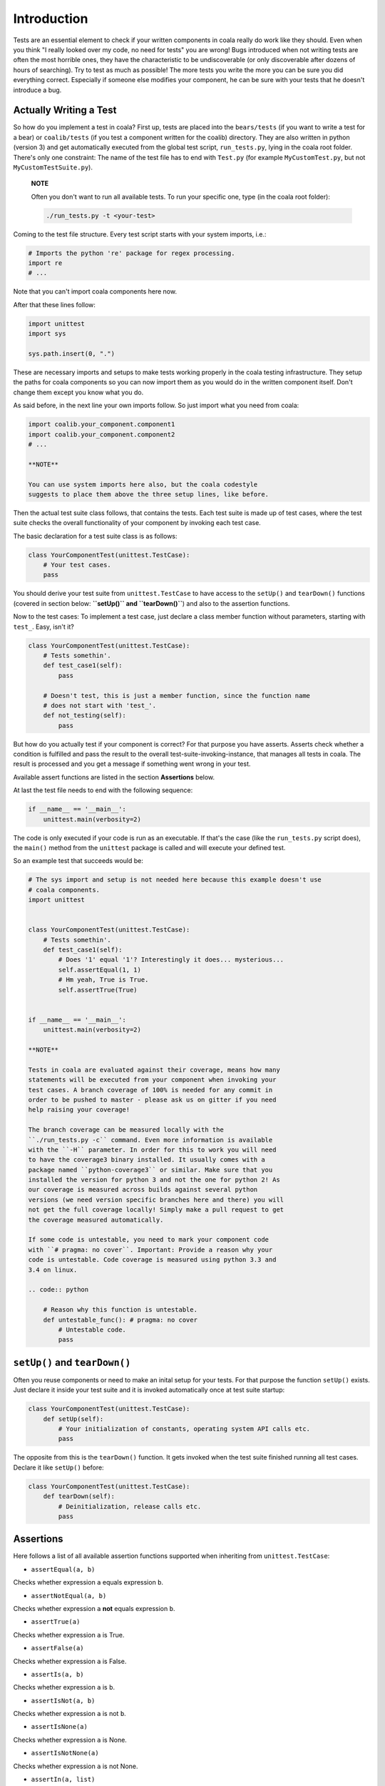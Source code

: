 Introduction
============

Tests are an essential element to check if your written components in
coala really do work like they should. Even when you think "I really
looked over my code, no need for tests" you are wrong! Bugs introduced
when not writing tests are often the most horrible ones, they have the
characteristic to be undiscoverable (or only discoverable after dozens
of hours of searching). Try to test as much as possible! The more tests
you write the more you can be sure you did everything correct.
Especially if someone else modifies your component, he can be sure with
your tests that he doesn't introduce a bug.

Actually Writing a Test
-----------------------

So how do you implement a test in coala? First up, tests are placed into
the ``bears/tests`` (if you want to write a test for a bear) or
``coalib/tests`` (if you test a component written for the coalib)
directory. They are also written in python (version 3) and get
automatically executed from the global test script, ``run_tests.py``,
lying in the coala root folder. There's only one constraint: The name of
the test file has to end with ``Test.py`` (for example
``MyCustomTest.py``, but not ``MyCustomTestSuite.py``).

    **NOTE**

    Often you don't want to run all available tests. To run your
    specific one, type (in the coala root folder):

    .. code:: shell

        ./run_tests.py -t <your-test>

Coming to the test file structure. Every test script starts with your
system imports, i.e.:

.. code:: python

    # Imports the python 're' package for regex processing.
    import re
    # ...

Note that you can't import coala components here now.

After that these lines follow:

.. code:: python

    import unittest
    import sys

    sys.path.insert(0, ".")

These are necessary imports and setups to make tests working properly in
the coala testing infrastructure. They setup the paths for coala
components so you can now import them as you would do in the written
component itself. Don't change them except you know what you do.

As said before, in the next line your own imports follow. So just import
what you need from coala:

.. code:: python

    import coalib.your_component.component1
    import coalib.your_component.component2
    # ...

    **NOTE**

    You can use system imports here also, but the coala codestyle
    suggests to place them above the three setup lines, like before.

Then the actual test suite class follows, that contains the tests. Each
test suite is made up of test cases, where the test suite checks the
overall functionality of your component by invoking each test case.

The basic declaration for a test suite class is as follows:

.. code:: python

    class YourComponentTest(unittest.TestCase):
        # Your test cases.
        pass

You should derive your test suite from ``unittest.TestCase`` to have
access to the ``setUp()`` and ``tearDown()`` functions (covered in
section below: **``setUp()`` and ``tearDown()``**) and also to the
assertion functions.

Now to the test cases: To implement a test case, just declare a class
member function without parameters, starting with ``test_``. Easy, isn't
it?

.. code:: python

    class YourComponentTest(unittest.TestCase):
        # Tests somethin'.
        def test_case1(self):
            pass

        # Doesn't test, this is just a member function, since the function name
        # does not start with 'test_'.
        def not_testing(self):
            pass

But how do you actually test if your component is correct? For that
purpose you have asserts. Asserts check whether a condition is fulfilled
and pass the result to the overall test-suite-invoking-instance, that
manages all tests in coala. The result is processed and you get a
message if something went wrong in your test.

Available assert functions are listed in the section **Assertions**
below.

At last the test file needs to end with the following sequence:

.. code:: python

    if __name__ == '__main__':
        unittest.main(verbosity=2)

The code is only executed if your code is run as an executable. If
that's the case (like the ``run_tests.py`` script does), the ``main()``
method from the ``unittest`` package is called and will execute your
defined test.

So an example test that succeeds would be:

.. code:: python

    # The sys import and setup is not needed here because this example doesn't use
    # coala components.
    import unittest


    class YourComponentTest(unittest.TestCase):
        # Tests somethin'.
        def test_case1(self):
            # Does '1' equal '1'? Interestingly it does... mysterious...
            self.assertEqual(1, 1)
            # Hm yeah, True is True.
            self.assertTrue(True)


    if __name__ == '__main__':
        unittest.main(verbosity=2)

    **NOTE**

    Tests in coala are evaluated against their coverage, means how many
    statements will be executed from your component when invoking your
    test cases. A branch coverage of 100% is needed for any commit in
    order to be pushed to master - please ask us on gitter if you need
    help raising your coverage!

    The branch coverage can be measured locally with the
    ``./run_tests.py -c`` command. Even more information is available
    with the ``-H`` parameter. In order for this to work you will need
    to have the coverage3 binary installed. It usually comes with a
    package named ``python-coverage3`` or similar. Make sure that you
    installed the version for python 3 and not the one for python 2! As
    our coverage is measured across builds against several python
    versions (we need version specific branches here and there) you will
    not get the full coverage locally! Simply make a pull request to get
    the coverage measured automatically.

    If some code is untestable, you need to mark your component code
    with ``# pragma: no cover``. Important: Provide a reason why your
    code is untestable. Code coverage is measured using python 3.3 and
    3.4 on linux.

    .. code:: python

        # Reason why this function is untestable.
        def untestable_func(): # pragma: no cover
            # Untestable code.
            pass

``setUp()`` and ``tearDown()``
------------------------------

Often you reuse components or need to make an inital setup for your
tests. For that purpose the function ``setUp()`` exists. Just declare it
inside your test suite and it is invoked automatically once at test
suite startup:

.. code:: python

    class YourComponentTest(unittest.TestCase):
        def setUp(self):
            # Your initialization of constants, operating system API calls etc.
            pass

The opposite from this is the ``tearDown()`` function. It gets invoked
when the test suite finished running all test cases. Declare it like
``setUp()`` before:

.. code:: python

    class YourComponentTest(unittest.TestCase):
        def tearDown(self):
            # Deinitialization, release calls etc.
            pass

Assertions
----------

Here follows a list of all available assertion functions supported when
inheriting from ``unittest.TestCase``:

-  ``assertEqual(a, b)``

Checks whether expression ``a`` equals expression ``b``.

-  ``assertNotEqual(a, b)``

Checks whether expression ``a`` **not** equals expression ``b``.

-  ``assertTrue(a)``

Checks whether expression ``a`` is True.

-  ``assertFalse(a)``

Checks whether expression ``a`` is False.

-  ``assertIs(a, b)``

Checks whether expression ``a`` is ``b``.

-  ``assertIsNot(a, b)``

Checks whether expression ``a`` is not ``b``.

-  ``assertIsNone(a)``

Checks whether expression ``a`` is None.

-  ``assertIsNotNone(a)``

Checks whether expression ``a`` is not None.

-  ``assertIn(a, list)``

Checks whether expression ``a`` is an element inside ``list``.

-  ``assertNotIn(a, list)``

Checks whether expression ``a`` is not an element inside ``list``.

-  ``assertIsInstance(a, type)``

Checks whether expression ``a`` is of type ``type``.

-  ``assertNotIsInstance(a, type)``

Checks whether expression ``a`` is not of type ``type``.

-  ``assertRaises(error, function, *args, **kwargs)``

Checks whether ``function`` throws the specific ``error``. When calling
this assert it invokes the function with the specified ``*args`` and
``**kwargs``.

If you want more information about the python ``unittest``-module, refer
to the `official
documentation <https://docs.python.org/3/library/unittest.html>`__ and
for asserts the subsection [assert-methods]
(https://docs.python.org/3/library/unittest.html#assert-methods).

Kickstart
---------

This section contains a concluding and simple example that you can use
as a kickstart for test-writing.

Put the code under the desired folder inside ``coalib/tests`` or
``bears/tests``, modify it to let it test your stuff and run from the
coala root folder ``./run_tests.py``.

.. code:: python

    # Import here your needed system components.
    import sys
    import unittest

    sys.path.insert(0, ".")
    # Import here your needed coala components.


    # Your test unit. The name of this class is displayed in the test evaluation.
    class YourTest(unittest.TestCase):
        def setUp(self):
            # Here you can set up your stuff. For example constant values,
            # initializations etc.
            pass

        def tearDown(self):
            # Here you clean up your stuff initialized in setUp(). For example
            # deleting arrays, call operating system API etc.
            pass

        def test_case1(self):
            # A test method. Put your test code here.
            pass


    if __name__ == '__main__':
        unittest.main(verbosity=2)

